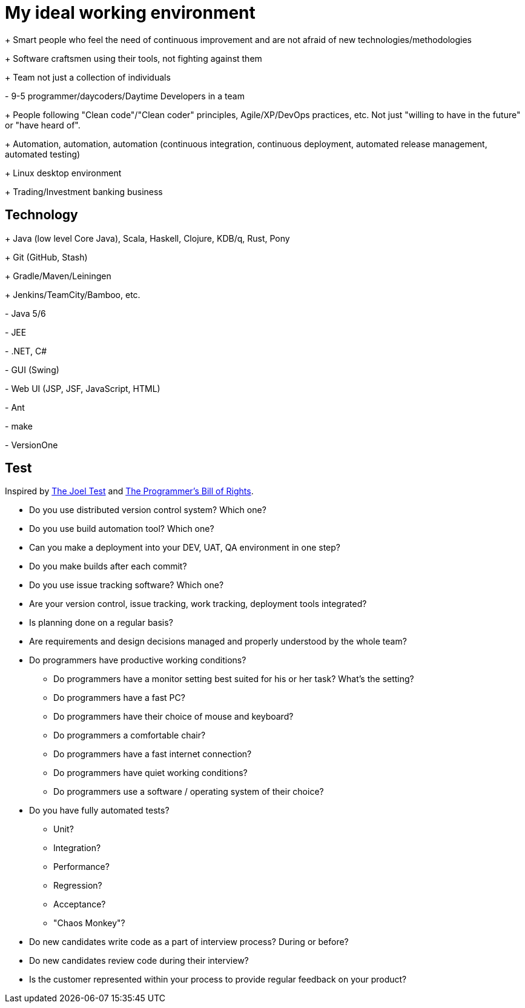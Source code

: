 = My ideal working environment

+++ Smart people who feel the need of continuous improvement and are not afraid of new technologies/methodologies

+++ Software craftsmen using their tools, not fighting against them

+++ Team not just a collection of individuals

+-+ 9-5 programmer/daycoders/Daytime Developers in a team

+++ People following "Clean code"/"Clean coder" principles, Agile/XP/DevOps practices, etc. Not just "willing to have in the future" or "have heard of".

+++ Automation, automation, automation (continuous  integration, continuous  deployment, automated release management, automated testing)

+++ Linux desktop environment

+++ Trading/Investment banking business

== Technology
+++ Java (low level Core Java), Scala, Haskell, Clojure, KDB/q, Rust, Pony

+++ Git (GitHub, Stash)

+++ Gradle/Maven/Leiningen

+++ Jenkins/TeamCity/Bamboo, etc.

+-+ Java 5/6

+-+ JEE

+-+ .NET, C#

+-+ GUI (Swing)

+-+ Web UI (JSP, JSF, JavaScript, HTML)

+-+ Ant

+-+ make

+-+ VersionOne

== Test
Inspired by http://www.joelonsoftware.com/articles/fog0000000043.html[The Joel Test] and http://blog.codinghorror.com/the-programmers-bill-of-rights/[The Programmer's Bill of Rights].

* Do you use distributed version control system? Which one?

* Do you use build automation tool? Which one?

* Can you make a deployment into your DEV, UAT, QA environment in one step?

* Do you make builds after each commit?

* Do you use issue tracking software? Which one?

* Are your version control, issue tracking, work tracking, deployment tools integrated?

* Is planning done on a regular basis?

* Are requirements and design decisions managed and properly understood by the whole team?

* Do programmers have productive working conditions?

** Do programmers have a monitor setting best suited for his or her task? What's the setting?
** Do programmers have a fast PC?
** Do programmers have their choice of mouse and keyboard?
** Do programmers a comfortable chair?
** Do programmers have a fast internet connection?
** Do programmers have quiet working conditions?
** Do programmers use a software / operating system of their choice?

* Do you have fully automated tests?

** Unit?
** Integration?
** Performance?
** Regression?
** Acceptance?
** "Chaos Monkey"?

* Do new candidates write code as a part of interview process? During or before?

* Do new candidates review code during their interview?

* Is the customer represented within your process to provide regular feedback on your product?
